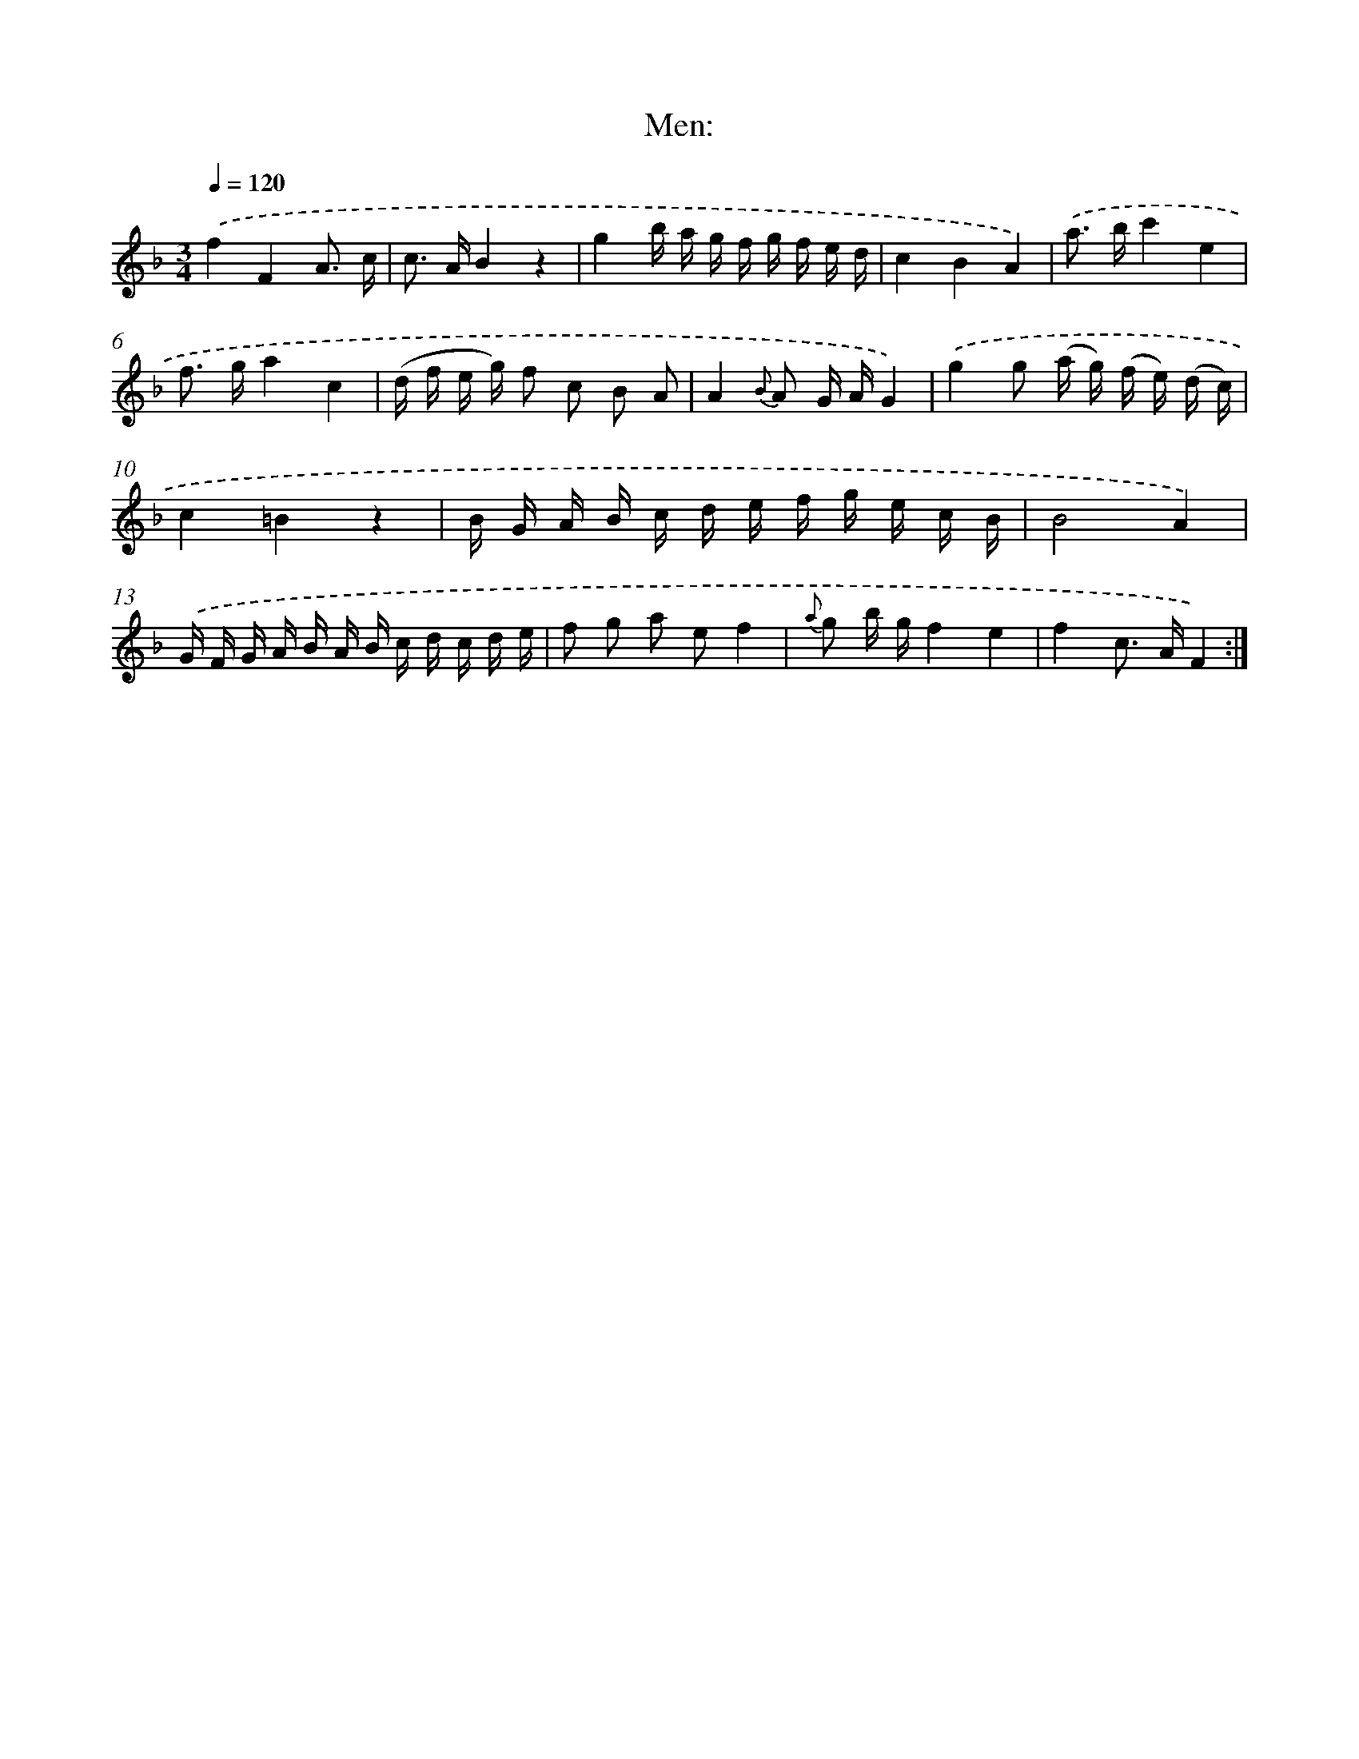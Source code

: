 X: 13920
T: Men:
%%abc-version 2.0
%%abcx-abcm2ps-target-version 5.9.1 (29 Sep 2008)
%%abc-creator hum2abc beta
%%abcx-conversion-date 2018/11/01 14:37:39
%%humdrum-veritas 1102138279
%%humdrum-veritas-data 3789054
%%continueall 1
%%barnumbers 0
L: 1/16
M: 3/4
Q: 1/4=120
K: F clef=treble
.('f4F4A3 c |
c2> A2B4z4 |
g4b a g f g f e d |
c4B4A4) |
.('a2> b2c'4e4 |
f2> g2a4c4 |
(d f e g) f2 c2 B2 A2 |
A4{B} A2 G AG4) |
.('g4g2 (a g) (f e) (d c) |
c4=B4z4 |
B G A B c d e f g e c B |
B8A4) |
.('G F G A B A B c d c d e |
f2 g2 a2 e2f4 |
{a} g2 b gf4e4 |
f4c2> A2F4) :|]
